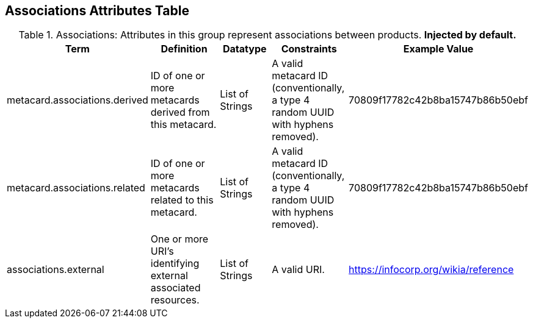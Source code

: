 ﻿:title: Associations Attributes Table
:type: subAppendix
:order: 01
:parent: Catalog Taxonomy
:status: published
:summary: Attributes in this group represent associations between products.

== {title}

.Associations: Attributes in this group represent associations between products. *Injected by default.*
[cols="1,2,1,1,1" options="header"]
|===

|Term
|Definition
|Datatype
|Constraints
|Example Value

|metacard.associations.derived
|ID of one or more metacards derived from this metacard.
|List of Strings
|A valid metacard ID (conventionally, a type 4 random UUID with hyphens removed).
|70809f17782c42b8ba15747b86b50ebf

|metacard.associations.related
|ID of one or more metacards related to this metacard.
|List of Strings
|A valid metacard ID (conventionally, a type 4 random UUID with hyphens removed).
|70809f17782c42b8ba15747b86b50ebf

|associations.external
|One or more URI's identifying external associated
resources.
|List of Strings
|A valid URI.
|https://infocorp.org/wikia/reference

|===
